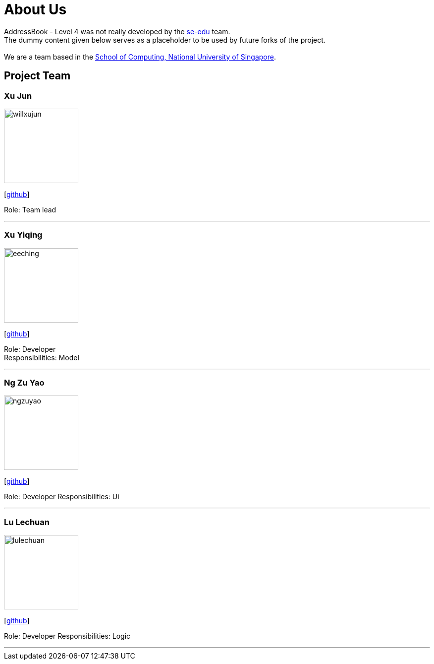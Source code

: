 = About Us
:relfileprefix: team/
ifdef::env-github,env-browser[:outfilesuffix: .adoc]
:imagesDir: images
:stylesDir: stylesheets

AddressBook - Level 4 was not really developed by the https://se-edu.github.io/docs/Team.html[se-edu] team. +
The dummy content given below serves as a placeholder to be used by future forks of the project. +
{empty} +
We are a team based in the http://www.comp.nus.edu.sg[School of Computing, National University of Singapore].

== Project Team

=== Xu Jun
image::willxujun.png[width="150", align="left"]
{empty}[https://github.com/willxujun[github]]

Role: Team lead

'''

=== Xu Yiqing
image::eeching.png[width="150", align="left"]
{empty}[https://github.com/eeching[github]]

Role: Developer +
Responsibilities: Model

'''

=== Ng Zu Yao
image::ngzuyao.png[width="150", align="left"]
{empty}[https://github.com/ngzuyao[github]]

Role: Developer
Responsibilities: Ui

'''

=== Lu Lechuan
image::lulechuan.jpg[width="150", align="left"]
{empty}[https://github.com/lulechuan[github]]

Role: Developer
Responsibilities: Logic

'''
